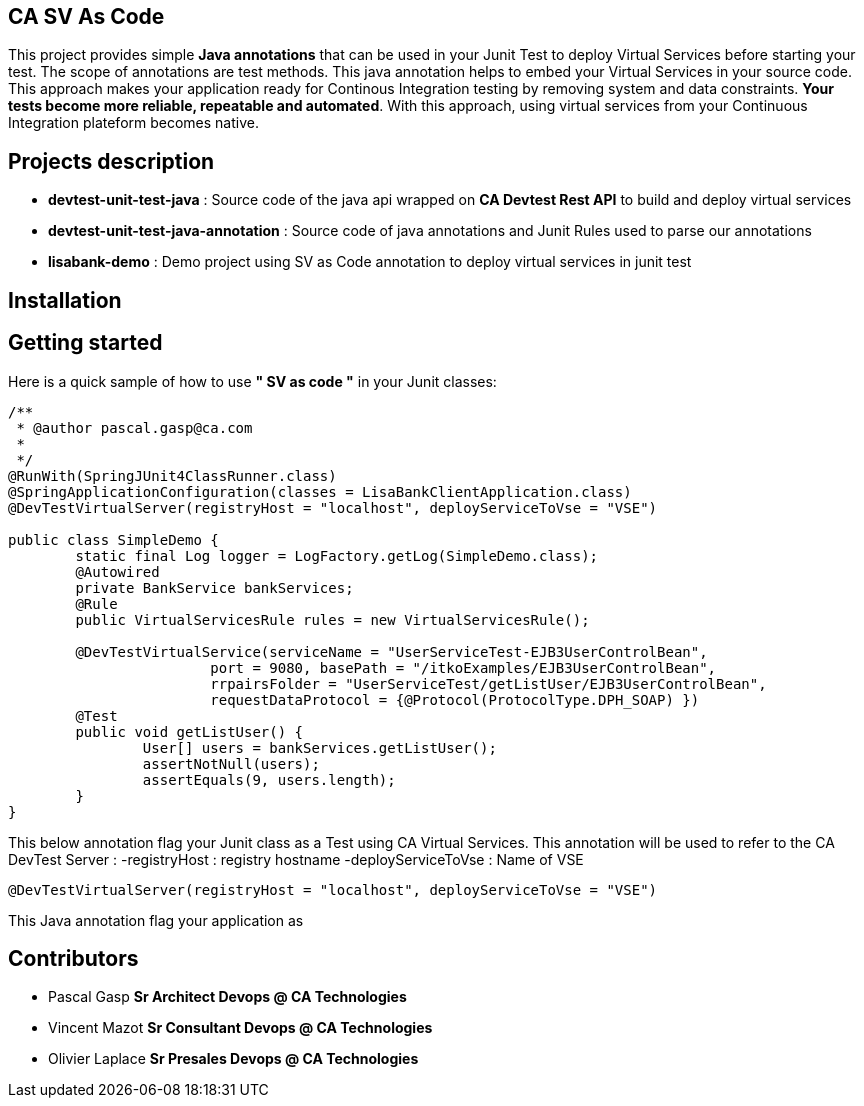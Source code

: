 == CA SV As Code

This project provides simple **Java annotations** that can be used  in your Junit Test to deploy Virtual Services before starting your test. The scope of annotations are test methods.
This java annotation helps to embed your Virtual Services in your source code. This approach makes your application ready for Continous Integration testing by removing system and data constraints. **Your tests become more reliable, repeatable and automated**.
With this approach, using virtual services from your Continuous Integration plateform becomes native. 

== Projects description
- **devtest-unit-test-java** : Source code of the java api wrapped on **CA Devtest Rest API** to build and deploy virtual services
- **devtest-unit-test-java-annotation** : Source code of java annotations and Junit Rules used to parse our annotations
- **lisabank-demo** : Demo project using SV as Code annotation to deploy virtual services in junit test

== Installation

== Getting started
Here is a quick sample of how to use **" SV as code "** in your Junit classes:
[source,java,indent=0]
----	

/**
 * @author pascal.gasp@ca.com
 *
 */
@RunWith(SpringJUnit4ClassRunner.class)
@SpringApplicationConfiguration(classes = LisaBankClientApplication.class)
@DevTestVirtualServer(registryHost = "localhost", deployServiceToVse = "VSE")

public class SimpleDemo {
	static final Log logger = LogFactory.getLog(SimpleDemo.class);
	@Autowired
	private BankService bankServices;
	@Rule
	public VirtualServicesRule rules = new VirtualServicesRule();

	@DevTestVirtualService(serviceName = "UserServiceTest-EJB3UserControlBean",
			port = 9080, basePath = "/itkoExamples/EJB3UserControlBean",
			rrpairsFolder = "UserServiceTest/getListUser/EJB3UserControlBean", 
			requestDataProtocol = {@Protocol(ProtocolType.DPH_SOAP) })
	@Test
	public void getListUser() {
		User[] users = bankServices.getListUser();
		assertNotNull(users);
		assertEquals(9, users.length);
	}
}


----	
This below annotation flag your Junit class as a Test using CA Virtual Services. This annotation will be used to refer to the CA DevTest Server :
-registryHost : registry hostname
-deployServiceToVse : Name of VSE
 
[source,java,indent=0]
----	
@DevTestVirtualServer(registryHost = "localhost", deployServiceToVse = "VSE")
----
This Java annotation flag your application as 

== Contributors

- Pascal Gasp *Sr Architect Devops @ CA Technologies*
- Vincent Mazot *Sr Consultant Devops @ CA Technologies*
- Olivier Laplace  *Sr Presales Devops @ CA Technologies*


